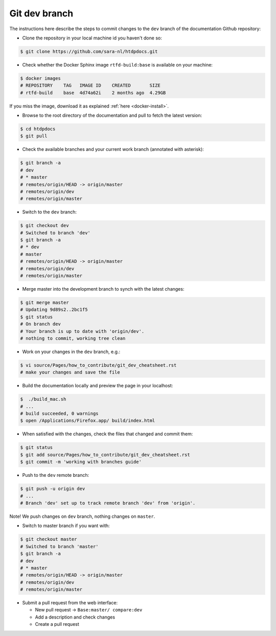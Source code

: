**************
Git dev branch
**************

The instructions here describe the steps to commit changes to the ``dev`` branch
of the documentation Github repository:

* Clone the repository in your local machine id you haven't done so:

.. code-block:: bash

        $ git clone https://github.com/sara-nl/htdpdocs.git


* Check whether the Docker Sphinx image ``rtfd-build:base`` is available on your machine:

.. code-block:: bash

        $ docker images
        # REPOSITORY    TAG   IMAGE ID    CREATED       SIZE
        # rtfd-build    base  4d74a62i    2 months ago  4.29GB

If you miss the image, download it as explained :ref:`here <docker-install>`.


* Browse to the root directory of the documentation and pull to fetch the latest version:

.. code-block:: bash

        $ cd htdpdocs
        $ git pull


* Check the available branches and your current work branch (annotated with asterisk):

.. code-block:: bash

        $ git branch -a
        # dev
        # * master
        # remotes/origin/HEAD -> origin/master
        # remotes/origin/dev
        # remotes/origin/master

* Switch to the ``dev`` branch:

.. code-block:: bash

        $ git checkout dev
        # Switched to branch 'dev'
        $ git branch -a
        # * dev
        # master
        # remotes/origin/HEAD -> origin/master
        # remotes/origin/dev
        # remotes/origin/master

* Merge master into the development branch to synch with the latest changes:

.. code-block:: bash

        $ git merge master
        # Updating 9d89s2..2bc1f5
        $ git status
        # On branch dev
        # Your branch is up to date with 'origin/dev'.
        # nothing to commit, working tree clean

* Work on your changes in the ``dev`` branch, e.g.:

.. code-block:: bash

        $ vi source/Pages/how_to_contribute/git_dev_cheatsheet.rst
        # make your changes and save the file

* Build the documentation locally and preview the page in your localhost:

.. code-block:: bash

        $  ./build_mac.sh
        # ...
        # build succeeded, 0 warnings
        $ open /Applications/Firefox.app/ build/index.html


* When satisfied with the changes, check the files that changed and commit them:

.. code-block:: bash

        $ git status
        $ git add source/Pages/how_to_contribute/git_dev_cheatsheet.rst
        $ git commit -m 'working with branches guide'

* Push to the ``dev`` remote branch:

.. code-block:: bash

        $ git push -u origin dev
        # ...
        # Branch 'dev' set up to track remote branch 'dev' from 'origin'.

Note! We push changes on ``dev`` branch, nothing changes on ``master``.

* Switch to master branch if you want with:

.. code-block:: bash

        $ git checkout master
        # Switched to branch 'master'
        $ git branch -a
        # dev
        # * master
        # remotes/origin/HEAD -> origin/master
        # remotes/origin/dev
        # remotes/origin/master

* Submit a pull request from the web interface:

  * New pull request -> ``Base:master/ compare:dev``
  * Add a description and check changes
  * Create a pull request
